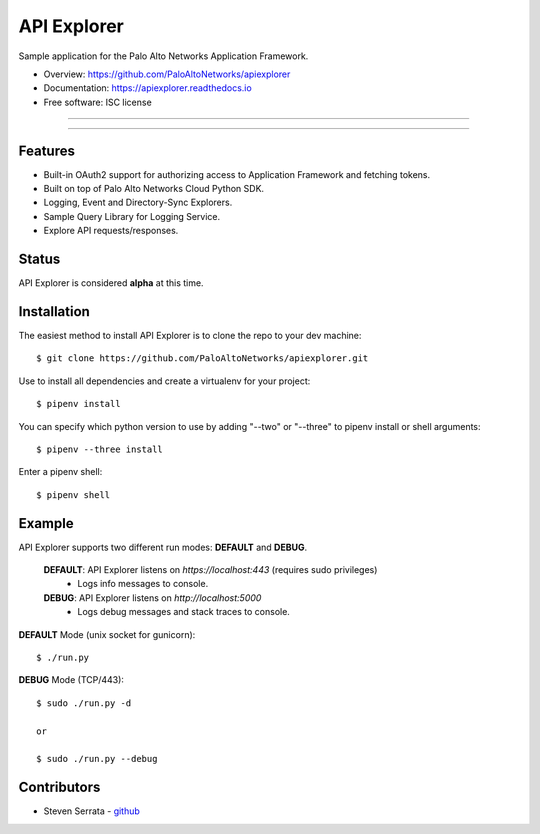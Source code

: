 ===================================
API Explorer
===================================

Sample application for the Palo Alto Networks Application Framework.

* Overview: https://github.com/PaloAltoNetworks/apiexplorer
* Documentation: https://apiexplorer.readthedocs.io
* Free software: ISC license

-----

|docs| |pipenv|

-----

Features
--------

- Built-in OAuth2 support for authorizing access to Application Framework and fetching tokens.
- Built on top of Palo Alto Networks Cloud Python SDK.
- Logging, Event and Directory-Sync Explorers.
- Sample Query Library for Logging Service.
- Explore API requests/responses.

Status
------

API Explorer is considered **alpha** at this time.

Installation
------------

The easiest method to install API Explorer is to clone the repo to your dev machine::

    $ git clone https://github.com/PaloAltoNetworks/apiexplorer.git

Use |pipenv| to install all dependencies and create a virtualenv for your project::

    $ pipenv install

You can specify which python version to use by adding "--two" or "--three" to pipenv install or shell arguments::

    $ pipenv --three install

Enter a pipenv shell::

    $ pipenv shell

Example
--------------

API Explorer supports two different run modes: **DEFAULT** and **DEBUG**.

    **DEFAULT**: API Explorer listens on `https://localhost:443` (requires sudo privileges)
        - Logs info messages to console.

    **DEBUG**: API Explorer listens on `http://localhost:5000`
        - Logs debug messages and stack traces to console.

**DEFAULT** Mode (unix socket for gunicorn)::

    $ ./run.py

**DEBUG** Mode (TCP/443)::

    $ sudo ./run.py -d

    or

    $ sudo ./run.py --debug


Contributors
------------

- Steven Serrata - `github <https://github.com/sserrata>`__

.. |pipenv| image:: https://img.shields.io/badge/docs-pipenv-green.svg
    :target: https://docs.pipenv.org
    :alt: Documentation

.. |docs| image:: https://readthedocs.org/projects/api-explorer/badge/?version=latest
        :target: https://api-explorer.readthedocs.io/en/latest/?badge=latest
        :alt: Documentation Status
